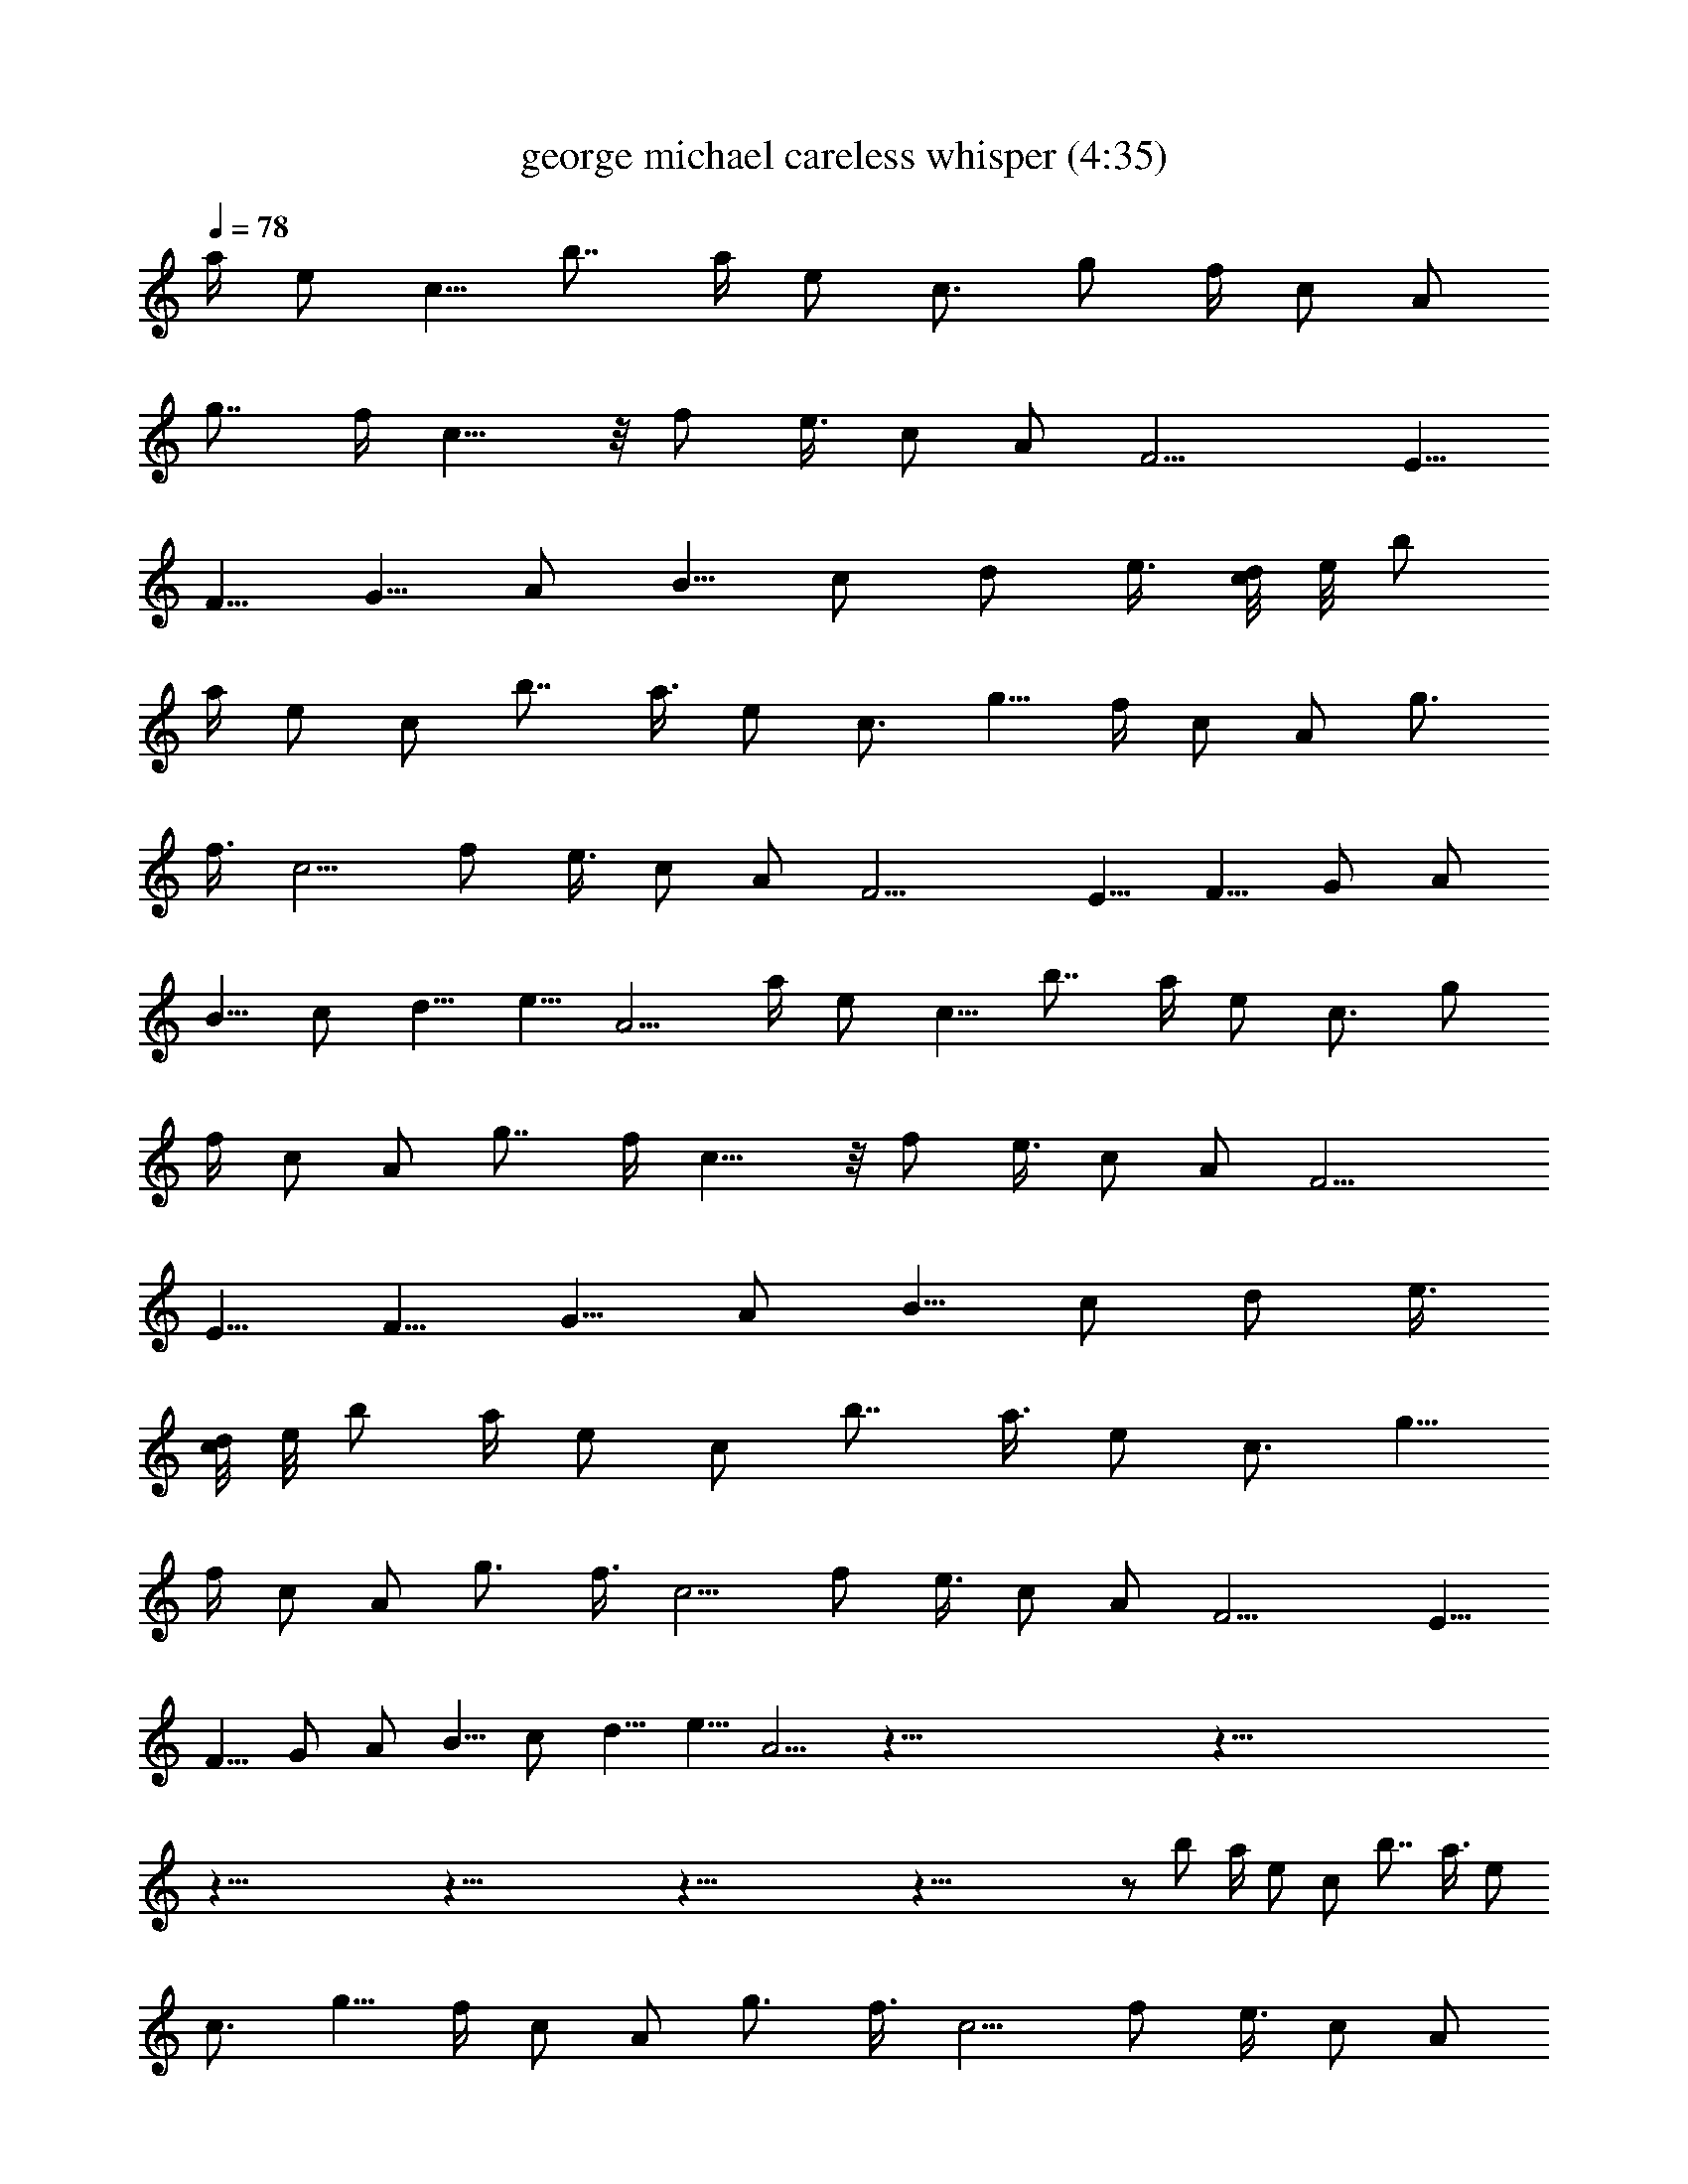 X:1
T:george michael careless whisper (4:35)
Z:Transcribed by LotRO MIDI Player:http://lotro.acasylum.com/midi
L:1/4
Q:78
K:C
 a/4 e/2 [c5/8z/2] [b7/8z3/4] a/4 e/2 c3/4 g/2 f/4 c/2 A/2
[g7/8z3/4] f/4 c9/8 z/8 f/2 [e3/8z/4] c/2 A/2 F9/4 [E5/8z/2]
[F5/8z/2] [G5/8z/2] A/2 [B5/8z/2] c/2 d/2 [e3/8z/4] [c/8d/4] e/8 b/2
a/4 e/2 c/2 [b7/8z3/4] [a3/8z/4] e/2 c3/4 [g5/8z/2] f/4 c/2 A/2 g3/4
[f3/8z/4] c5/4 f/2 [e3/8z/4] c/2 A/2 F9/4 [E5/8z/2] [F5/8z/2] G/2 A/2
[B5/8z/2] c/2 [d5/8z/2] [e5/8z/2] A5/4  a/4 e/2 [c5/8z/2] [b7/8z3/4] a/4 e/2 c3/4 g/2
f/4 c/2 A/2 [g7/8z3/4] f/4 c9/8 z/8 f/2 [e3/8z/4] c/2 A/2 F9/4
[E5/8z/2] [F5/8z/2] [G5/8z/2] A/2 [B5/8z/2] c/2 d/2 [e3/8z/4]
[c/8d/4] e/8 b/2 a/4 e/2 c/2 [b7/8z3/4] [a3/8z/4] e/2 c3/4 [g5/8z/2]
f/4 c/2 A/2 g3/4 [f3/8z/4] c5/4 f/2 [e3/8z/4] c/2 A/2 F9/4 [E5/8z/2]
[F5/8z/2] G/2 A/2 [B5/8z/2] c/2 [d5/8z/2] [e5/8z/2] A5/4 z83/8 z83/8
z83/8 z83/8 z83/8 z83/8 z/2 b/2 a/4 e/2 c/2 [b7/8z3/4] [a3/8z/4] e/2
c3/4 [g5/8z/2] f/4 c/2 A/2 g3/4 [f3/8z/4] c5/4 f/2 [e3/8z/4] c/2 A/2
F9/4 [E5/8z/2] [F5/8z/2] G/2 A/2 [B5/8z/2] c/2 [d5/8z/2] [e5/8z/2]
A5/4 